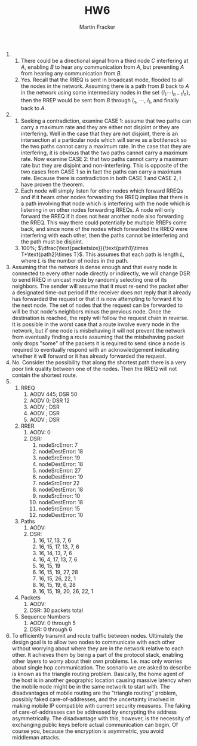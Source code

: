 #+TITLE: HW6
#+AUTHOR: Martin Fracker
#+LATEX_HEADER: \usepackage[margin=0.5in]{geometry}

1) 
   1) There could be a directional signal from a third node $C$ interfering at
      $A$, enabling $B$ to hear any communication from $A$, but preventing $A$
      from hearing any communication from $B$.
   2) Yes. Recall that the RREQ is sent in broadcast mode, flooded to all the
      nodes in the network. Assuming there is a path from $B$ back to $A$ in the
      network using some intermediary nodes in the set $\{I_1\cdots I_{n-1}
      I_n\}$, then the RREP would be sent from $B$ through $I_n$, $\cdots$,
      $I_1$, and finally back to $A$.
2) 
   1) Seeking a contradiction, examine CASE 1: assume that two paths can carry a
      maximum rate and they are either not disjoint or they are interfering.
      Well in the case that they are not disjoint, there is an intersection at a
      particular node which will serve as a bottleneck so the two paths cannot
      carry a maximum rate. In the case that they are interfering, it is obvious
      that the two paths cannot carry a maximum rate. Now examine CASE 2: that
      two paths cannot carry a maximum rate but they are disjoint and
      non-interfering. This is opposite of the two cases from CASE 1 so in fact
      the paths can carry a maximum rate. Because there is contradiction in both
      CASE 1 and CASE 2, I have proven the theorem.
   2) Each node will simply listen for other nodes which forward RREQs and if it
      hears other nodes forwarding the RREQ implies that there is a path
      involving that node which is interfering with the node which is listening
      in on other nodes forwarding RREQs. A node will only forward the RREQ if
      it does not hear another node also forwarding the RREQ. This way there
      could potentially be multiple RREPs come back, and since none of the nodes
      which forwarded the RREQ were interfering with each other, then the paths
      cannot be interfering and the path must be disjoint.
   3) 100%; $\dfrac{\text{packetsize}}{\text{path1}\times T+\text{path2}\times
      T}$. This assumes that each path is length $L$, where $L$ is the
      number of nodes in the path.
3) Assuming that the network is dense enough and that every node is connected to
   every other node directly or indirectly, we will change DSR to send RREQ in
   unicast mode by randomly selecting one of its neighbors. The sender will
   assume that it must re-send the packet after a designated time-out period if
   the receiver does not reply that it already has forwarded the request or that
   it is now attempting to forward it to the next node. The set of nodes that
   the request can be forwarded to will be that node's neighbors minus the
   previous node. Once the destination is reached, the reply will follow the
   request chain in reverse. It is possible in the worst case that a route
   involve every node in the network, but if one node is misbehaving it will not
   prevent the network from eventually finding a route assuming that the
   misbehaving packet only drops "some" of the packets it is required to send
   since a node is required to eventually respond with an acknowledgement
   indicating whether it will forward or it has already forwarded the request.
4) No. Consider the possibility that along the shortest path there is a very
   poor link quality between one of the nodes. Then the RREQ will not contain
   the shortest route.
5) 
   1) RREQ
      1) AODV 445; DSR 50 
      2) AODV   0; DSR 12 
      3) AODV    ; DSR    
      4) AODV    ; DSR    
      5) AODV    ; DSR
   2) RRER
      1) AODV: 0
      2) DSR: 
         1) nodeSrcError: 7
         2) nodeDestError: 18
         3) nodeSrcError: 19
         4) nodeDestError: 18
         5) nodeSrcError: 27
         6) nodeDestError: 19
         7) nodeSrcError 22
         8) nodeDestError: 18
         9) nodeSrcError: 10
         10) nodeDestError: 18
         11) nodeSrcError: 15
         12) nodeDestError: 10
   3) Paths
      1) AODV:
      2) DSR:
         1) 16, 17, 13, 7, 6
         2) 16, 15, 17, 13, 7, 6
         3) 16, 14, 13, 7, 6
         4) 16, 4, 17, 13, 7, 6
         5) 16, 15, 19
         6) 16, 15, 19, 27, 28
         7) 16, 15, 26, 22, 1
         8) 16, 15, 19, 6, 28
         9) 16, 15, 19, 20, 26, 22, 1
   4) Packets
      1) AODV:
      2) DSR: 30 packets total
   5) Sequence Numbers
      1) AODV: 0 through 5
      2) DSR: 0 through 6
6) To efficiently transmit and route traffic between nodes. Ultimately the
   design goal is to allow two nodes to communicate with each other without
   worrying about where they are in the network relative to each other. It
   achieves them by being a part of the protocol stack, enabling other layers to
   worry about their own problems. I.e. mac only worries about single hop
   communication. The scenario we are asked to describe is known as the triangle
   routing problem. Basically, the home agent of the host is in another
   geographic location causing massive latency when the mobile node might be in
   the same network to start with. The disadvantages of mobile routing are the
   "triangle routing" problem, possibly faked care-of-addresses, and the
   uncertainty involved in making mobile IP compatible with current security
   measures. The faking of care-of-addresses can be addressed by encrypting the
   address asymmetrically. The disadvantage with this, however, is the necessity
   of exchanging public keys before actual communication can begin. Of course
   you, because the encryption is asymmetric, you avoid middleman attacks.
